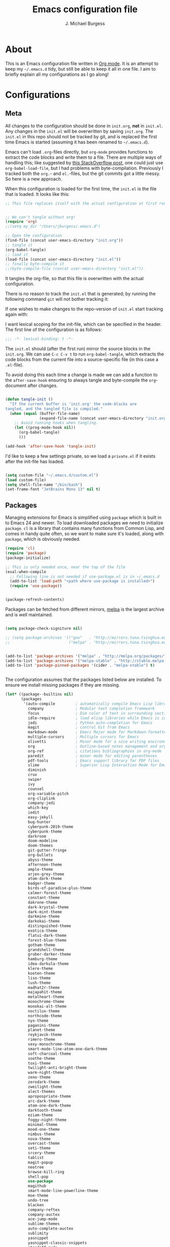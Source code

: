 #+TITLE: Emacs configuration file
#+AUTHOR: J. Michael Burgess
#+BABEL: :cache yes
#+LATEX_HEADER: \usepackage{parskip}
#+LATEX_HEADER: \usepackage{inconsolata}
#+LATEX_HEADER: \usepackage[utf8]{inputenc}
#+PROPERTY: header-args :tangle yes


* About

  This is an Emacs configuration file written in [[http://orgmode.org][Org mode]]. It is an attempt
  to keep my =~/.emacs.d= tidy, but still be able to keep it all in one
  file. I aim to briefly explain all my configurations as I go along!

* Configurations
** Meta

   All changes to the configuration should be done in =init.org=, *not* in
   =init.el=. Any changes in the =init.el= will be overwritten by saving
   =init.org=. The =init.el= in this repo should not be tracked by git, and
   is replaced the first time Emacs is started (assuming it has been renamed
   to =~/.emacs.d=).

   Emacs can't load =.org=-files directly, but =org-mode= provides functions
   to extract the code blocks and write them to a file. There are multiple
   ways of handling this; like suggested by [[http://emacs.stackexchange.com/questions/3143/can-i-use-org-mode-to-structure-my-emacs-or-other-el-configuration-file][this StackOverflow post]], one
   could just use =org-babel-load-file=, but I had problems with
   byte-compilation. Previously I tracked both the =org.=- and =el.=-files,
   but the git commits got a little messy. So here is a new approach.

   When this configuration is loaded for the first time, the ~init.el~ is
   the file that is loaded. It looks like this:

   #+BEGIN_SRC emacs-lisp :tangle no
   ;; This file replaces itself with the actual configuration at first run.


   ;; We can't tangle without org!
   (require 'org)
   ;;(setq my_dir "/Users/jburgess/.emacs.d")

   ;; Open the configuration
   (find-file (concat user-emacs-directory "init.org"))
   ;; tangle it
   (org-babel-tangle)
   ;; load it
   (load-file (concat user-emacs-directory "init.el"))
   ;; finally byte-compile it
   ;;(byte-compile-file (concat user-emacs-directory "init.el"))
   #+END_SRC

   It tangles the org-file, so that this file is overwritten with the actual
   configuration.

   There is no reason to track the =init.el= that is generated; by running
   the following command =git= will not bother tracking it:


   If one wishes to make changes to the repo-version of =init.el= start
   tracking again with:


   I want lexical scoping for the init-file, which can be specified in the
   header. The first line of the configuration is as follows:

   #+BEGIN_SRC emacs-lisp
   ;;; -*- lexical-binding: t -*-
   #+END_SRC

   The =init.el= should (after the first run) mirror the source blocks in
   the =init.org=. We can use =C-c C-v t= to run =org-babel-tangle=, which
   extracts the code blocks from the current file into a source-specific
   file (in this case a =.el=-file).

   To avoid doing this each time a change is made we can add a function to
   the =after-save-hook= ensuring to always tangle and byte-compile the
   =org=-document after changes.

   #+BEGIN_SRC emacs-lisp

   (defun tangle-init ()
     "If the current buffer is 'init.org' the code-blocks are
   tangled, and the tangled file is compiled."
     (when (equal (buffer-file-name)
                  (expand-file-name (concat user-emacs-directory "init.org")))
       ;; Avoid running hooks when tangling.
       (let ((prog-mode-hook nil))
         (org-babel-tangle)
         )))

   (add-hook 'after-save-hook 'tangle-init)
   #+END_SRC

   I'd like to keep a few settings private, so we load a =private.el= if it
   exists after the init-file has loaded.

   #+BEGIN_SRC emacs-lisp

   (setq custom-file "~/.emacs.d/custom.el")
   (load custom-file)
   (setq shell-file-name "/bin/bash")
   (set-frame-font "JetBrains Mono 13" nil t)

   #+END_SRC



** Packages

   Managing extensions for Emacs is simplified using =package= which is
   built in to Emacs 24 and newer. To load downloaded packages we need to
   initialize =package=. =cl= is a library that contains many functions from
   Common Lisp, and comes in handy quite often, so we want to make sure it's
   loaded, along with =package=, which is obviously needed.

   #+BEGIN_SRC emacs-lisp
   (require 'cl)
   (require 'package)
   (package-initialize)

   ;; This is only needed once, near the top of the file
   (eval-when-compile
     ;; Following line is not needed if use-package.el is in ~/.emacs.d
     (add-to-list 'load-path "<path where use-package is installed>")
     (require 'use-package))


   (package-refresh-contents)
   #+END_SRC

   Packages can be fetched from different mirrors, [[http://melpa.milkbox.net/#/][melpa]] is the largest
   archive and is well maintained.

   #+BEGIN_SRC emacs-lisp

   (setq package-check-signiture nil)

   ;; (setq package-archives '(("gnu"   . "http://mirrors.tuna.tsinghua.edu.cn/elpa/gnu/")
   ;;                          ("melpa" . "http://mirrors.tuna.tsinghua.edu.cn/elpa/melpa/")))


   (add-to-list 'package-archives '("melpa" . "http://melpa.org/packages/"))
   (add-to-list 'package-archives '("melpa-stable" . "http://stable.melpa.org/packages/"))
   (add-to-list 'package-pinned-packages '(cider . "melpa-stable") t)


   #+END_SRC

   The configuration assumes that the packages listed below are
   installed. To ensure we install missing packages if they are missing.

   #+BEGIN_SRC emacs-lisp
   (let* ((package--builtins nil)
          (packages
           '(auto-compile         ; automatically compile Emacs Lisp libraries
             company              ; Modular text completion framework
             focus                ; Dim color of text in surrounding sections
             idle-require         ; load elisp libraries while Emacs is idle
             jedi                 ; Python auto-completion for Emacs
             magit                ; control Git from Emacs
             markdown-mode        ; Emacs Major mode for Markdown-formatted files
             multiple-cursors     ; Multiple cursors for Emacs
             olivetti             ; Minor mode for a nice writing environment
             org                  ; Outline-based notes management and organizer
             org-ref              ; citations bibliographies in org-mode
             paredit              ; minor mode for editing parentheses
             pdf-tools            ; Emacs support library for PDF files
             slime                ; Superior Lisp Interaction Mode for Emacs
             diminish
             crux
             swiper
             ivy
             counsel
             org-variable-pitch
             org-cliplink
             company-jedi
             which-key
             iedit
             easy-jekyll
             bug-hunter
             cyberpunk-2019-theme
             cyberpunk-theme
             darkroom
             doom-modeline
             doom-themes
             git-gutter-fringe
             org-bullets
             abyss-theme
             afternoon-theme
             ample-theme
             arjen-grey-theme
             atom-dark-theme
             badger-theme
             birds-of-paradise-plus-theme
             calmer-forest-theme
             constant-theme
             dakrone-theme
             dark-krystal-theme
             dark-mint-theme
             darkmine-theme
             darkokai-theme
             distinguished-theme
             exotica-theme
             flatui-dark-theme
             forest-blue-theme
             gotham-theme
             grandshell-theme
             gruber-darker-theme
             hamburg-theme
             idea-darkula-theme
             klere-theme
             kooten-theme
             liso-theme
             lush-theme
             madhat2r-theme
             majapahit-theme
             metalheart-theme
             monochrome-theme
             monokai-alt-theme
             noctilux-theme
             northcode-theme
             nyx-theme
             paganini-theme
             planet-theme
             reykjavik-theme
             rimero-theme
             sexy-monochrome-theme
             smart-mode-line-atom-one-dark-theme
             soft-charcoal-theme
             soothe-theme
             toxi-theme
             twilight-anti-bright-theme
             warm-night-theme
             zeno-theme
             zerodark-theme
             zweilight-theme
             alect-themes
             apropospriate-theme
             arc-dark-theme
             atom-one-dark-theme
             darktooth-theme
             eziam-theme
             foggy-night-theme
             minimal-theme
             mood-one-theme
             nimbus-theme
             nova-theme
             overcast-theme
             seti-theme
             srcery-theme
             tablist
             magit-popup
             neotree
             browse-kill-ring
             shell-pop
             use-package
             magithub
             smart-mode-line-powerline-theme
             moe-theme
             undo-tree
             blacken
             company-reftex
             company-auctex
             ace-jump-mode
             sublime-themes
             auto-complete-auctex
             sublimity
             yasnippet
             yasnippet-classic-snippets
             standoff-mode
             elpygen
             projectile
             auto-complete
             smex
             yasnippet-snippets
             yaml-mode
             stan-snippets
             ssh
             sphinx-doc
             spacemacs-theme
             rope-read-mode
             rainbow-identifiers
             rainbow-delimiters
             python-docstring
             origami
             omtose-phellack-theme
             markdown-mode
             magit
             kaolin-themes
             js2-mode
             highlight-numbers
             highlight-indent-guides
             gist
             flymake-python-pyflakes
             flycheck
             ess
             elpy
             dockerfile-mode
             cython-mode
             context-coloring
             beacon
             fancy-battery
             company-irony-c-headers
             color-identifiers-mode
             auctex
             counsel-spotify
             green-screen
             challenger-deep
             green-phosphor
             )))
                                           ; Display available keybindings in popup
     (ignore-errors ;; This package is only relevant for Mac OS X.

       (let ((packages (remove-if 'package-installed-p packages)))
         (when packages
           ;; Install uninstalled packages
           (package-refresh-contents)
           (mapc 'package-install packages)))))
   #+END_SRC

** Mac OS X

   I run this configuration mostly on Mac OS X, so we need a couple of
   settings to make things work smoothly. In the package section
   =exec-path-from-shell= is included (only if you're running OS X), this is
   to include environment-variables from the shell. It makes using Emacs
   along with external processes a lot simpler. I also prefer using the
   =Command=-key as the =Meta=-key.

   #+BEGIN_SRC emacs-lisp

   (if (eq system-type 'darwin)
       (defun copy-from-osx ()
         (shell-command-to-string "pbpaste"))

     (defun paste-to-osx (text &optional push)
       (let ((process-connection-type nil))
         (let ((proc (start-process "pbcopy" "*Messages*" "pbcopy")))
           (process-send-string proc text)
           (process-send-eof proc))))

     (setq interprogram-cut-function 'paste-to-osx)
     (setq interprogram-paste-function 'copy-from-osx)
     )
   #+END_SRC

** Sane defaults

   These are what /I/ consider to be saner defaults.

   We can set variables to whatever value we'd like using =setq=.



   Answering /yes/ and /no/ to each question from Emacs can be tedious, a
   single /y/ or /n/ will suffice.

   #+BEGIN_SRC emacs-lisp

   (setq debug-on-error t)

   (menu-bar-mode 0)

   (fset 'yes-or-no-p 'y-or-n-p)
   #+END_SRC

   To avoid file system clutter we put all auto saved files in a single
   directory.

   #+BEGIN_SRC emacs-lisp
   (defvar user-temporary-file-directory
     "~/.emacs-autosaves/")

   (make-directory user-temporary-file-directory t)
   (setq backup-by-copying t)
   (setq backup-directory-alist
         `(("." . ,user-temporary-file-directory)
           (tramp-file-name-regexp nil)))
   (setq auto-save-list-file-prefix
         (concat user-temporary-file-directory ".auto-saves-"))
   (setq auto-save-file-name-transforms
         `((".*" ,user-temporary-file-directory t)))



   #+END_SRC

   Set =utf-8= as preferred coding system.

   #+BEGIN_SRC emacs-lisp
   (set-language-environment "UTF-8")
   #+END_SRC

   By default the =narrow-to-region= command is disabled and issues a
   warning, because it might confuse new users. I find it useful sometimes,
   and don't want to be warned.

   #+BEGIN_SRC emacs-lisp
   (put 'narrow-to-region 'disabled nil)
   #+END_SRC

   Automaticly revert =doc-view=-buffers when the file changes on disk.

   #+BEGIN_SRC emacs-lisp
                                           ;  (add-hook 'doc-view-mode-hook 'auto-revert-mode)
   #+END_SRC

** Modes

   There are some modes that are enabled by default that I don't find
   particularly useful. We create a list of these modes, and disable all of
   these.

   #+BEGIN_SRC emacs-lisp


   (setq inhibit-splash-screen t)
   ;;(add-hook 'after-init-hook 'global-color-identifiers-mode)
   (add-hook 'prog-mode-hook 'rainbow-delimiters-mode)


   (use-package highlight-indent-guides
     :ensure t
     :init
     (setq highlight-indent-guides-auto-enabled nil)
     (setq highlight-indent-guides-method 'character)

     (setq highlight-indent-guides-auto-enabled nil)
     :config

     (set-face-background 'highlight-indent-guides-odd-face "seagreen")
     (set-face-background 'highlight-indent-guides-even-face "seagreen")
     (set-face-foreground 'highlight-indent-guides-character-face "seagreen")
     :hook (prog-mode . highlight-indent-guides-mode)

     )


   (dolist (mode
            '(tool-bar-mode                ; No toolbars, more room for text
              scroll-bar-mode              ; No scroll bars either
              ))
     (funcall mode 0))
   #+END_SRC

   Let's apply the same technique for enabling modes that are disabled by
   default.

   #+BEGIN_SRC emacs-lisp
   (dolist (mode
            '(abbrev-mode                  ; E.g. sopl -> System.out.println
              dirtrack-mode                ; directory tracking in *shell*
              global-company-mode          ; Auto-completion everywhere
              global-prettify-symbols-mode ; Greek letters should look gree
              show-paren-mode              ; Highlight matching parentheses
              which-key-mode))             ; Available keybindings in popup
     (funcall mode 1))

   (when (version< emacs-version "24.4")
     (eval-after-load 'auto-compile
       '((auto-compile-on-save-mode 1))))  ; compile .el files on save
   #+END_SRC

** Visual



   #+BEGIN_SRC emacs-lisp
   (load-theme 'atom-one-dark t)
   #+END_SRC

   #+BEGIN_SRC emacs-lisp

   (defun cycle-themes ()
     "Returns a function that lets you cycle your themes."
     (lexical-let ((themes '#1=( challenger-deep granger atom-one-dark  sexy-monochrome
                                                 green-phosphor   . #1#)))
       (lambda ()
         (interactive)
         ;; Rotates the thme cycle and changes the current theme.
         (load-theme (car (setq themes (cdr themes))) t) )))
   #+END_SRC

   Some nice visual modes
   #+BEGIN_SRC emacs-lisp

   (use-package beacon
     :config
     (progn

       (setq beacon-color "#1BFFA5")
       (setq beacon-push-mark 60)

       (setq beacon-blink-when-point-moves-vertically nil) ; default nil
       (setq beacon-blink-when-point-moves-horizontally nil) ; default nil
       (setq beacon-blink-when-buffer-changes t) ; default t
       (setq beacon-blink-when-window-scrolls t) ; default t
       (setq beacon-blink-when-window-changes t) ; default t
       (setq beacon-blink-when-focused nil) ; default nil

       (setq beacon-blink-duration 0.3) ; default 0.3
       (setq beacon-blink-delay 0.3) ; default 0.3
       (setq beacon-size 20) ; default 40
       ;; (setq beacon-color "yellow") ; default 0.5


       (add-to-list 'beacon-dont-blink-major-modes 'term-mode)

       (beacon-mode 1)))

   (use-package all-the-icons-ivy
     :init (add-hook 'after-init-hook 'all-the-icons-ivy-setup))


   (use-package doom-themes
     :init

     ;; (require 'sublimity)
     ;; (require 'sublimity-attractive)
     ;; (sublimity-mode 1)

     ;; (setq sublimity-attractive-centering-width 130)

     ;; Enable flashing mode-line on errors
     (doom-themes-visual-bell-config)

     ;; Corrects (and improves) org-mode's native fontification.
     (doom-themes-org-config)

     ;; (require 'sublimity-scroll)

     ;; (setq sublimity-scroll-weight 10
     ;;       sublimity-scroll-drift-length 10)


     )

   #+END_SRC



   #+BEGIN_SRC emacs-lisp
   (use-package all-the-icons
     :if window-system
     :ensure t
     :config
     (when (not (member "all-the-icons" (font-family-list)))
       (all-the-icons-install-fonts t)))

   (use-package doom-modeline
     :init
     (doom-modeline-mode 1)

     ;; Whether display icons in mode-line or not.
     (setq doom-modeline-icon t)

     ;; Whether display the icon for major mode. It respects `doom-modeline-icon'.
     (setq doom-modeline-major-mode-icon t)


     ;; Whether display color icons for `major-mode'. It respects
     ;; `doom-modeline-icon' and `all-the-icons-color-icons'.
     (setq doom-modeline-major-mode-color-icon t)

     ;; Whether display icons for buffer states. It respects `doom-modeline-icon'.
     (setq doom-modeline-buffer-state-icon t)

     ;; Whether display buffer modification icon. It respects `doom-modeline-icon'
     ;; and `doom-modeline-buffer-state-icon'.
     (setq doom-modeline-buffer-modification-icon t)

     ;; Whether display minor modes in mode-line or not.
     (setq doom-modeline-minor-modes t)

     ;; If non-nil, a word count will be added to the selection-info modeline segment.
     (setq doom-modeline-enable-word-count t)

     ;; If non-nil, only display one number for checker information if applicable.
     (setq doom-modeline-checker-simple-format t)

     ;; The maximum displayed length of the branch name of version control.
     (setq doom-modeline-vcs-max-length 12)


     ;; Whether display perspective name or not. Non-nil to display in mode-line.
     (setq doom-modeline-persp-name t)

     ;; Whether display `lsp' state or not. Non-nil to display in mode-line.
     (setq doom-modeline-lsp t)

     ;; Whether display github notifications or not. Requires `ghub` package.
     (setq doom-modeline-github t)

     ;; The interval of checking github.
     (setq doom-modeline-github-interval (* 30 60))

     ;; Whether display environment version or not
     (setq doom-modeline-env-version t)
     ;; Or for individual languages
     (setq doom-modeline-env-enable-python t)
     (setq doom-modeline-env-enable-ruby nil)






     ;; Change the executables to use for the language version string
     (setq doom-modeline-env-python-executable "python")
     (setq doom-modeline-env-ruby-executable "ruby")

     ;; Whether display mu4e notifications or not. Requires `mu4e-alert' package.
     (setq doom-modeline-mu4e nil)

     ;; Whether display irc notifications or not. Requires `circe' package.
     (setq doom-modeline-irc nil)

     ;; Function to stylize the irc buffer names.
     (setq doom-modeline-irc-stylize 'identity)


     )




   #+END_SRC

   #+BEGIN_SRC emacs-lisp
   (setq ibuffer-saved-filter-groups
         '(("home"
            ("emacs-config" (or (filename . ".emacs.d")
                                (filename . ".init.org")))
            ("Org" (or (mode . org-mode)
                       (filename . "OrgMode")))
            ("latex" (or (mode . tex-mode)
                         (mode . auctex-mode)
                         (mode . latex-mode))
             )
            ("stan" (mode . stan-mode) )

            ("python" (mode . python-mode))
            ("Magit" (name . "\*magit"))
            ("Help" (or (name . "\*Help\*")
                        (name . "\*Apropos\*")
                        (name . "\*info\*"))))))

   (add-hook 'ibuffer-mode-hook
             '(lambda ()
                (ibuffer-switch-to-saved-filter-groups "home")))



   #+END_SRC



   New in Emacs 24.4 is the =prettify-symbols-mode=! It's neat.

   #+BEGIN_SRC emacs-lisp
   (setq-default prettify-symbols-alist '(("lambda" . ?λ)
                                          ("delta" . ?Δ)
                                          ("gamma" . ?Γ)
                                          ("phi" . ?φ)
                                          ("psi" . ?ψ)))
   #+END_SRC

** Completion

   I am using company for completion

   #+BEGIN_SRC emacs-lisp


   (setq completion-ignored-extensions
         '(".o" ".elc" "~" ".bin" ".class" ".exe" ".ps" ".abs" ".mx"
           ".~jv" ".rbc" ".pyc" ".beam" ".aux" ".out" ".pdf" ".hbc"))


   (use-package company
     :ensure t
     :diminish ""
     :init
     ;; (add-hook 'prog-mode-hook 'company-mode)
     ;; (add-hook 'comint-mode-hook 'company-mode)
     :config
     (global-company-mode)
     (setq company-tooltip-limit 10)
     (setq company-dabbrev-downcase 0)
     (setq company-idle-delay 0)
     (setq company-echo-delay 0)
     (setq company-minimum-prefix-length 2)
     (setq company-require-match nil)
     (setq company-selection-wrap-around t)
     (setq company-tooltip-align-annotations t)
     ;; (setq company-tooltip-flip-when-above t)
     (setq company-transformers '(company-sort-by-occurrence)) ; weight by frequency
     (define-key company-active-map (kbd "M-n") nil)
     (define-key company-active-map (kbd "M-p") nil)
     (define-key company-active-map (kbd "TAB") 'company-complete-common-or-cycle)
     (define-key company-active-map (kbd "<tab>") 'company-complete-common-or-cycle)
     (define-key company-active-map (kbd "S-TAB") 'company-select-previous)
     (define-key company-active-map (kbd "<backtab>") 'company-select-previous)
     (define-key company-active-map (kbd "C-d") 'company-show-doc-buffer)
     (define-key company-active-map (kbd "C-n") 'company-select-next)
     (define-key company-active-map (kbd "C-p") 'company-select-previous)

     (add-hook 'after-init-hook 'global-company-mode))
                                           ;   (add-to-list 'load-path "path/to/company-auctex.el")


   (use-package company-auctex
     :ensure t
     :defer t
     :hook ((LaTeX-mode . company-auctex-init)))


   ;; (setq company-idle-delay 0
   ;;   company-echo-delay 0
   ;;   company-dabbrev-downcase nil
   ;;   company-minimum-prefix-length 2
   ;;   company-selection-wrap-around t
   ;;   company-transformers '(company-sort-by-occurrence
   ;;                          company-sort-by-backend-importance))


   (use-package company-jedi
     :ensure t)
   #+END_SRC



   #+BEGIN_SRC emacs-lisp
   (defun org-keyword-backend (command &optional arg &rest ignored)
     (interactive (list 'interactive))
     (cl-case command
       (interactive (company-begin-backend 'org-keyword-backend))
       (prefix (and (eq major-mode 'org-mode)
                    (cons (company-grab-line "^#\\+\\(\\w*\\)" 1)
                          t)))
       (candidates (mapcar #'upcase
                           (cl-remove-if-not
                            (lambda (c) (string-prefix-p arg c))
                            (pcomplete-completions))))
       (ignore-case t)
       (duplicates t)))

   (add-to-list 'company-backends 'org-keyword-backend)

   #+END_SRC

** snippets
   #+BEGIN_SRC emacs-lisp

   (use-package yasnippet                  ; Snippets
     :ensure t
     :config

     ;;       (yas-reload-all)
     (yas-global-mode)


     ;; (defun check-expansion ()
     ;;   (save-excursion
     ;;         (if (looking-at "\\_>") t
     ;;           (backward-char 1)
     ;;           (if (looking-at "\\.") t
     ;;             (backward-char 1)
     ;;             (if (looking-at "->") t nil)))))


     ;; (defun do-yas-expand ()
     ;;   (let ((yas/fallback-behavior 'return-nil))
     ;;         (yas/expand)))

     (defun tab-indent-or-complete ()
       (interactive)
       (if (minibufferp)
           (minibuffer-complete)
         (if (or (not yas/minor-mode)
                 (null (do-yas-expand)))
             (if (check-expansion)
                 (company-complete-common)
               (indent-for-tab-command)))))


     )

   (use-package yasnippet-snippets         ; Collection of snippets
     :ensure t)

   #+END_SRC






** MAGIT
   #+BEGIN_SRC emacs-lisp
   (use-package magit
     :ensure t
     :bind (("C-c m" . magit-status)
            ("s-g" . magit-status)))

   (use-package git-commit
     :after magit
     :config
     (setq git-commit-summary-max-length 50)
     (setq git-commit-known-pseudo-headers
           '("Signed-off-by"
             "Acked-by"
             "Modified-by"
             "Cc"
             "Suggested-by"
             "Reported-by"
             "Tested-by"
             "Reviewed-by"))
     (setq git-commit-style-convention-checks
           '(non-empty-second-line
             overlong-summary-line)))

   (use-package magit-diff
     :after magit
     :config
     (setq magit-diff-refine-hunk t))

   (use-package magit-repos
     :after magit
     :commands magit-list-repositories
     :config
     (setq magit-repository-directories
           '(("~/coding/projects" . 1))))

   (use-package git-timemachine
     :ensure t
     :commands git-timemachine)


   #+END_SRC

** ACE/IVY

   Just some jumping around and easy menus


*** ace
    #+BEGIN_SRC emacs-lisp

    (use-package ace-jump-mode
      :bind ("C-x a" . ace-jump-mode))

    #+END_SRC
*** IVY

    #+BEGIN_SRC emacs-lisp

    (use-package ivy
      :ensure t
      :delight
      :config
      (setq ivy-count-format "(%d/%d) ")
      (setq ivy-height-alist '((t lambda (_caller) (/ (window-height) 4))))
      (setq ivy-use-virtual-buffers t)
      (setq enable-recursive-minibuffers t)
      (setq ivy-wrap nil)
      (setq ivy-re-builders-alist
            '((counsel-M-x . ivy--regex-fuzzy)
              (ivy-switch-buffer . ivy--regex-fuzzy)
              (ivy-switch-buffer-other-window . ivy--regex-fuzzy)
              (counsel-rg . ivy--regex-or-literal)
              (t . ivy--regex-plus)))
      (setq ivy-display-style 'fancy)
      (setq ivy-use-selectable-prompt t)
      (setq ivy-fixed-height-minibuffer nil)
      (setq ivy-initial-inputs-alist
            '((counsel-M-x . "^")
              (ivy-switch-buffer . "^")
              (ivy-switch-buffer-other-window . "^")
              (counsel-describe-function . "^")
              (counsel-describe-variable . "^")
              (t . "")))

      (ivy-set-occur 'counsel-rg 'counsel-ag-occur)
      (ivy-set-occur 'ivy-switch-buffer 'ivy-switch-buffer-occur)
      (ivy-set-occur 'swiper 'swiper-occur)
      (ivy-set-occur 'swiper-isearch 'swiper-occur)
      (ivy-set-occur 'swiper-multi 'counsel-ag-occur)
      :hook ((after-init . ivy-mode)
             (ivy-occur-mode . hl-line-mode))
      :bind (("<s-up>" . ivy-push-view)
             ("<s-down>" . ivy-switch-view)
             ("C-S-r" . ivy-resume)
             :map ivy-occur-mode-map
             ("f" . forward-char)
             ("b" . backward-char)
             ("n" . ivy-occur-next-line)
             ("p" . ivy-occur-previous-line)
             ("<C-return>" . ivy-occur-press)))


    (use-package swiper

      :ensure t
      :after ivy
      :config
      (setq swiper-action-recenter t)
      (setq swiper-goto-start-of-match t)
      (setq swiper-include-line-number-in-search t)
      :bind (("M-s" . swiper)
             ;;("M-s s" . swiper-multi)
             ;;          ("M-s w" . swiper-thing-at-point)
             :map swiper-map
             ("M-%" . swiper-query-replace)
             ))


    (use-package ivy-posframe
      :ensure t
      :after ivy
      :delight
      :config
      (setq ivy-posframe-parameters
            '((left-fringe . 2)
              (right-fringe . 2)
              (internal-border-width . 2)
              ;; (font . "DejaVu Sans Mono-10.75:hintstyle=hintfull")
              ))
      (setq ivy-posframe-height-alist
            '((swiper . 15)
              (swiper-isearch . 15)
              (t . 10)))
      (setq ivy-posframe-display-functions-alist
            '((complete-symbol . ivy-posframe-display-at-point)
              (swiper . nil)
              (swiper-isearch . nil)
              (t . ivy-posframe-display-at-point)))
      (ivy-posframe-mode 1))

    (use-package prescient
      :ensure t
      :config
      (setq prescient-history-length 200)
      (setq prescient-save-file "~/.emacs.d/prescient-items")
      (setq prescient-filter-method '(literal regexp))
      (prescient-persist-mode 1))

    (use-package ivy-prescient

      :ensure t
      :after (prescient ivy)
      :config
      (setq ivy-prescient-sort-commands
            '(:not counsel-grep
                   counsel-rg
                   counsel-switch-buffer
                   ivy-switch-buffer
                   swiper
                   swiper-multi))
      (setq ivy-prescient-retain-classic-highlighting t)
      (setq ivy-prescient-enable-filtering nil)
      (setq ivy-prescient-enable-sorting t)
      (ivy-prescient-mode 1))

    #+END_SRC

** Flyspell

   Flyspell offers on-the-fly spell checking. We can enable flyspell for all
   text-modes with this snippet.

   #+BEGIN_SRC emacs-lisp



   (use-package flyspell
     :commands (ispell-change-dictionary
                ispell-word
                flyspell-buffer
                flyspell-mode
                flyspell-region)
     :config
     (setq flyspell-issue-message-flag nil)
     (setq flyspell-issue-welcome-flag nil)
                                           ;     (setq ispell-program-name "aspell")
     (setq ispell-dictionary "american")
     (add-hook 'text-mode-hook 'flyspell-mode)
     )
   #+END_SRC

** Jekyll
   Setup for easy blogging

   #+BEGIN_SRC emacs-lisp

   (setq easy-jekyll-basedir "~/coding/grburgess.github.io/")
   (setq easy-jekyll-url "https://grburgess.github.io")
   ;; (setq easy-jekyll-sshdomain "blogdomain")
   ;; (setq easy-jekyll-root "/home/blog/")
   ;; (setq easy-jekyll-previewtime "300")



   #+END_SRC

** Interactive functions
   <<sec:defuns>>

   =just-one-space= removes all whitespace around a point - giving it a
   negative argument it removes newlines as well. We wrap a interactive
   function around it to be able to bind it to a key. In Emacs 24.4
   =cycle-spacing= was introduced, and it works like =just-one-space=, but
   when run in succession it cycles between one, zero and the original
   number of spaces.

   #+BEGIN_SRC emacs-lisp
   (defun cycle-spacing-delete-newlines ()
     "Removes whitespace before and after the point."
     (interactive)
     (if (version< emacs-version "24.4")
         (just-one-space -1)
       (cycle-spacing -1)))
   #+END_SRC

   Often I want to find other occurrences of a word I'm at, or more
   specifically the symbol (or tag) I'm at. The
   =isearch-forward-symbol-at-point= in Emacs 24.4 works well for this, but
   I don't want to be bothered with the =isearch= interface. Rather jump
   quickly between occurrences of a symbol, or if non is found, don't do
   anything.

   #+BEGIN_SRC emacs-lisp
   (defun jump-to-symbol-internal (&optional backwardp)
     "Jumps to the next symbol near the point if such a symbol
   exists. If BACKWARDP is non-nil it jumps backward."
     (let* ((point (point))
            (bounds (find-tag-default-bounds))
            (beg (car bounds)) (end (cdr bounds))
            (str (isearch-symbol-regexp (find-tag-default)))
            (search (if backwardp 'search-backward-regexp
                      'search-forward-regexp)))
       (goto-char (if backwardp beg end))
       (funcall search str nil t)
       (cond ((<= beg (point) end) (goto-char point))
             (backwardp (forward-char (- point beg)))
             (t  (backward-char (- end point))))))

   (defun jump-to-previous-like-this ()
     "Jumps to the previous occurrence of the symbol at point."
     (interactive)
     (jump-to-symbol-internal t))

   (defun jump-to-next-like-this ()
     "Jumps to the next occurrence of the symbol at point."
     (interactive)
     (jump-to-symbol-internal))
   #+END_SRC

   I sometimes regret killing the =*scratch*=-buffer, and have realized I
   never want to actually kill it. I just want to get it out of the way, and
   clean it up. The function below does just this for the
   =*scratch*=-buffer, and works like =kill-this-buffer= for any other
   buffer. It removes all buffer content and buries the buffer (this means
   making it the least likely candidate for =other-buffer=).

   #+BEGIN_SRC emacs-lisp
   (defun kill-this-buffer-unless-scratch ()
     "Works like `kill-this-buffer' unless the current buffer is the
   ,*scratch* buffer. In witch case the buffer content is deleted and
   the buffer is buried."
     (interactive)
     (if (not (string= (buffer-name) "*scratch*"))
         (kill-this-buffer)
       (delete-region (point-min) (point-max))
       (switch-to-buffer (other-buffer))
       (bury-buffer "*scratch*")))
   #+END_SRC

   To duplicate either selected text or a line we define this interactive
   function.

   #+BEGIN_SRC emacs-lisp
   (defun duplicate-thing (comment)
     "Duplicates the current line, or the region if active. If an argument is
   given, the duplicated region will be commented out."
     (interactive "P")
     (save-excursion
       (let ((start (if (region-active-p) (region-beginning) (point-at-bol)))
             (end   (if (region-active-p) (region-end) (point-at-eol))))
         (goto-char end)
         (unless (region-active-p)
           (newline))
         (insert (buffer-substring start end))
         (when comment (comment-region start end)))))
   #+END_SRC

   To tidy up a buffer we define this function borrowed from [[https://github.com/simenheg][simenheg]].

   #+BEGIN_SRC emacs-lisp
   (defun tidy ()
     "Ident, untabify and unwhitespacify current buffer, or region if active."
     (interactive)
     (let ((beg (if (region-active-p) (region-beginning) (point-min)))
           (end (if (region-active-p) (region-end) (point-max))))
       (indent-region beg end)
       (whitespace-cleanup)
       (untabify beg (if (< end (point-max)) end (point-max)))))
   #+END_SRC

   Org mode does currently not support synctex (which enables you to jump from
   a point in your TeX-file to the corresponding point in the pdf), and it
   [[http://comments.gmane.org/gmane.emacs.orgmode/69454][seems like a tricky problem]].

   Calling this function from an org-buffer jumps to the corresponding section
   in the exported pdf (given that the pdf-file exists), using pdf-tools.

   #+BEGIN_SRC emacs-lisp
   (defun org-sync-pdf ()
     (interactive)
     (let ((headline (nth 4 (org-heading-components)))
           (pdf (concat (file-name-base (buffer-name)) ".pdf")))
       (when (file-exists-p pdf)
         (find-file-other-window pdf)
         (pdf-links-action-perform
          (cl-find headline (pdf-info-outline pdf)
                   :key (lambda (alist) (cdr (assoc 'title alist)))
                   :test 'string-equal)))))
   #+END_SRC


   #+BEGIN_SRC emacs-lisp

   (defun xah-space-to-newline ()
     "Replace space sequence to a newline char.
   Works on current block or selection.

   URL `http://ergoemacs.org/emacs/emacs_space_to_newline.html'
   Version 2017-08-19"
     (interactive)
     (let* ( $p1 $p2 )
       (if (use-region-p)
           (progn
             (setq $p1 (region-beginning))
             (setq $p2 (region-end)))
         (save-excursion
           (if (re-search-backward "\n[ \t]*\n" nil "move")
               (progn (re-search-forward "\n[ \t]*\n")
                      (setq $p1 (point)))
             (setq $p1 (point)))
           (re-search-forward "\n[ \t]*\n" nil "move")
           (skip-chars-backward " \t\n" )
           (setq $p2 (point))))
       (save-excursion
         (save-restriction
           (narrow-to-region $p1 $p2)
           (goto-char (point-min))
           (while (re-search-forward " +" nil t)
             (replace-match "\n" ))))))
   #+END_SRC

** spotify

   setup for counsel spoify

   #+BEGIN_SRC emacs-lisp

   (setq counsel-spotify-client-id "ba657d98161647cdad46b0929b9fef75")
   (setq counsel-spotify-client-secret "ef6f60659af9411c9fb42135a9ab63e8")



   #+END_SRC

** multiple cursors

   adding in [[https://github.com/magnars/multiple-cursors.el][multiple cursors]]

   #+BEGIN_SRC emacs-lisp

   (use-package multiple-cursors
     :bind (

            ("C->" . mc/mark-next-like-this)
            ("C-<" . mc/mark-previous-like-this)
            ("C-c C-<" . mc/mark-all-like-this)
            ("C-S-<mouse-1>" . mc/add-cursor-on-click))
     :bind (:map region-bindings-mode-map
                 ("a" . mc/mark-all-like-this)
                 ("p" . mc/mark-previous-like-this)
                 ("n" . mc/mark-next-like-this)
                 ("P" . mc/unmark-previous-like-this)
                 ("N" . mc/unmark-next-like-this)
                 ("[" . mc/cycle-backward)
                 ("]" . mc/cycle-forward)
                 ("m" . mc/mark-more-like-this-extended)
                 ("h" . mc-hide-unmatched-lines-mode)
                 ("\\" . mc/vertical-align-with-space)
                 ("#" . mc/insert-numbers) ; use num prefix to set the starting number
                 ("^" . mc/edit-beginnings-of-lines)
                 ("$" . mc/edit-ends-of-lines))
     :init
     (progn
       ;; Temporary hack to get around bug # 28524 in emacs 26+
       ;; https://debbugs.gnu.org/cgi/bugreport.cgi?bug=28524
       (setq mc/mode-line
             `(" mc:" (:eval (format ,(propertize "%-2d" 'face 'font-lock-warning-face)
                                     (mc/num-cursors)))))

       (setq mc/list-file (locate-user-emacs-file "mc-lists"))

       ;; Disable the annoying sluggish matching paren blinks for all cursors
       ;; when you happen to type a ")" or "}" at all cursor locations.
       (defvar modi/mc-blink-matching-paren--store nil
         "Internal variable used to restore the value of `blink-matching-paren'
   after `multiple-cursors-mode' is quit.")

       ;; The `multiple-cursors-mode-enabled-hook' and
       ;; `multiple-cursors-mode-disabled-hook' are run in the
       ;; `multiple-cursors-mode' minor mode definition, but they are not declared
       ;; (not `defvar'd). So do that first before using `add-hook'.
       (defvar multiple-cursors-mode-enabled-hook nil
         "Hook that is run after `multiple-cursors-mode' is enabled.")
       (defvar multiple-cursors-mode-disabled-hook nil
         "Hook that is run after `multiple-cursors-mode' is disabled.")

       (defun modi/mc-when-enabled ()
         "Function to be added to `multiple-cursors-mode-enabled-hook'."
         (setq modi/mc-blink-matching-paren--store blink-matching-paren)
         (setq blink-matching-paren nil))

       (defun modi/mc-when-disabled ()
         "Function to be added to `multiple-cursors-mode-disabled-hook'."
         (setq blink-matching-paren modi/mc-blink-matching-paren--store))

       (add-hook 'multiple-cursors-mode-enabled-hook #'modi/mc-when-enabled)
       (add-hook 'multiple-cursors-mode-disabled-hook #'modi/mc-when-disabled)))


   #+END_SRC

** Dired


   #+BEGIN_SRC emacs-lisp

   (use-package dired
     :config
     (setq dired-recursive-copies 'always)
     (setq dired-recursive-deletes 'always)
     (setq delete-by-moving-to-trash t)
                                           ;(setq dired-listing-switches "-AFhlv --group-directories-first")
     (setq dired-dwim-target t)
     :hook ((dired-mode . dired-hide-details-mode)
            (dired-mode . hl-line-mode)))

   (use-package dired-aux
     :config
     (setq dired-isearch-filenames 'dwim)
     ;; The following variables were introduced in Emacs 27.1
     (setq dired-create-destination-dirs 'ask)
     (setq dired-vc-rename-file t)
     :bind (:map dired-mode-map
                 ("C-c +" . dired-create-empty-file)
                 ("M-s f" . nil)))

   (use-package find-dired
     :after dired
     :config
     ;; (setq find-ls-option
     ;;       '("-ls" . "-AFhlv --group-directories-first"))
     (setq find-name-arg "-iname"))

   (use-package async
     :ensure t)

   (use-package dired-async
     :after (dired async)
     :hook (dired-mode . dired-async-mode))
   #+END_SRC


   This is the editable state of a dired buffer. You can access it with
   C-x C-q. Write changes to files or directories, as if it were a
   regular buffer, then confirm them with C-c C-c.

   While in writable state, allow the changing of permissions.  While
   renaming a file, any forward slash is treated like a directory and is
   created directly upon successful exit.

   #+BEGIN_SRC emacs-lisp
   (use-package wdired
     :after dired
     :commands wdired-change-to-wdired-mode
     :config
     (setq wdired-allow-to-change-permissions t)
     (setq wdired-create-parent-directories t))

   #+END_SRC


   #+BEGIN_SRC emacs-lisp
   (use-package peep-dired
     :ensure t
     :after dired
     :config
     (setq peep-dired-cleanup-on-disable t)
     (setq peep-dired-enable-on-directories nil)
     (setq peep-dired-ignored-extensions
           '("mkv" "webm" "mp4" "mp3" "ogg" "iso"))
     :bind (:map dired-mode-map
                 ("P" . peep-dired)))
   #+END_SRC

   #+BEGIN_SRC emacs-lisp
   (use-package dired-subtree
     :ensure t
     :after dired
     :config
     (setq dired-subtree-use-backgrounds nil)
     :bind (:map dired-mode-map
                 ("<tab>" . dired-subtree-toggle)
                 ("<C-tab>" . dired-subtree-cycle)
                 ("<S-iso-lefttab>" . dired-subtree-remove)))

   (use-package diredfl
     :ensure t
     :hook (dired-mode . diredfl-mode))


   (use-package wgrep
     :ensure t
     :config
     (setq wgrep-auto-save-buffer t)
     (setq wgrep-change-readonly-file t))


   #+END_SRC

** Advice

   An advice can be given to a function to make it behave differently. This
   advice makes =eval-last-sexp= (bound to =C-x C-e=) replace the sexp with
   the value.

   #+BEGIN_SRC emacs-lisp
   (defadvice eval-last-sexp (around replace-sexp (arg) activate)
     "Replace sexp when called with a prefix argument."
     (if arg
         (let ((pos (point)))
           ad-do-it
           (goto-char pos)
           (backward-kill-sexp)
           (forward-sexp))
       ad-do-it))
   #+END_SRC

   When interactively changing the theme (using =M-x load-theme=), the
   current custom theme is not disabled. This often gives weird-looking
   results; we can advice =load-theme= to always disable themes currently
   enabled themes.

   #+BEGIN_SRC emacs-lisp
   (defadvice load-theme
       (before disable-before-load (theme &optional no-confirm no-enable) activate)
     (mapc 'disable-theme custom-enabled-themes))
   #+END_SRC

* Mode specific

** Python


   I use elpy for python.

   #+BEGIN_SRC emacs-lisp

   (use-package elpy
     :ensure t
     :defer t
     :init
     (advice-add 'python-mode :before 'elpy-enable)


     :config


     (add-to-list 'company-backends 'company-jedi)
     (setq python-shell-interpreter "ipython"
           python-shell-interpreter-args "-i --simple-prompt")
     (add-to-list 'auto-mode-alist '("\\.pyx\\'" . cython-mode))
     (add-to-list 'auto-mode-alist '("\\.ppl\\'" . cython-mode))

     (setq elpy-rpc-python-command "python3")

     (defun my/python-mode-hook ()
       (set (make-local-variable 'company-backends) '(company-jedi)))
     (add-hook 'python-mode-hook 'my/python-mode-hook)

     (defun elpy-goto-definition-or-rgrep ()
       "Go to the definition of the symbol at point, if found. Otherwise, run `elpy-rgrep-symbol'."
       (interactive)
       (ring-insert find-tag-marker-ring (point-marker))
       (condition-case nil (elpy-goto-definition)
         (error (elpy-rgrep-symbol
                 ((concat ) "\\(def\\|class\\)\s" (thing-at-point 'symbol) "(")))))


     (define-key elpy-mode-map (kbd "M-.") 'elpy-goto-definition-or-rgrep)

     :hook ((python-mode . (lambda ()
                             (require 'sphinx-doc)
                             (sphinx-doc-mode t)))
            (python-mode . elpy-mode)
            ;;            (elpy-mode . flycheck-mode)
            (elpy-mode . (lambda () (highlight-indentation-mode -1)))
            )
     )




   ;; (elpy-enable)

   ;; (with-eval-after-load 'elpy

   ;;   (add-hook 'python-mode-hook (lambda ()
   ;;                                 (require 'sphinx-doc)
   ;;                                 (sphinx-doc-mode t)))

   ;;   (setq elpy-rpc-python-command "python3")
   ;;   ;; Activate python highlighting for PYX and PPL files
   ;;   (add-to-list 'auto-mode-alist '("\\.pyx\\'" . cython-mode))
   ;;   (add-to-list 'auto-mode-alist '("\\.ppl\\'" . cython-mode))

   ;;   (add-to-list 'company-backends 'company-jedi)

   ;;   (define-key yas-minor-mode-map (kbd "C-c k") 'yas-expand)
   ;;   (define-key global-map (kbd "C-c o") 'iedit-mode)


   ;;   (add-hook 'python-mode-hook 'elpy-mode)

   ;;   (remove-hook 'elpy-modules 'elpy-module-flymake)
   ;;   (add-hook 'elpy-mode-hook 'flycheck-mode)
   ;;   (add-hook 'elpy-mode-hook (lambda () (highlight-indentation-mode -1)))

   ;;   (defun elpy-goto-definition-or-rgrep ()
   ;;     "Go to the definition of the symbol at point, if found. Otherwise, run `elpy-rgrep-symbol'."
   ;;     (interactive)
   ;;     (ring-insert find-tag-marker-ring (point-marker))
   ;;     (condition-case nil (elpy-goto-definition)
   ;;       (error (elpy-rgrep-symbol
   ;;               ((concat ) "\\(def\\|class\\)\s" (thing-at-point 'symbol) "(")))))

   ;;   (define-key elpy-mode-map (kbd "M-.") 'elpy-goto-definition-or-rgrep)


   ;;   (setq python-shell-interpreter "ipython"
   ;;         python-shell-interpreter-args "-i --simple-prompt")



   ;;   )





   #+END_SRC

** LaTeX and org-mode LaTeX export
   #+BEGIN_SRC emacs-lisp
   (use-package latex
     :mode
     ("\\.tex\\'" . latex-mode)
     :bind
     (:map LaTeX-mode-map
           ("M-<delete>" . TeX-remove-macro)
           ("C-c C-r" . reftex-query-replace-document)
           ("C-c C-g" . reftex-grep-document))
     :init


     :config

     (setq-default TeX-master nil ; by each new fie AUCTEX will ask for a master fie.
                   TeX-PDF-mode t
                   TeX-engine 'xetex)     ; optional
     (auto-fill-mode 1)
     (setq TeX-auto-save t
           TeX-save-query nil       ; don't prompt for saving the .tex file
           TeX-parse-self t
           TeX-show-compilation nil         ; if `t`, automatically shows compilation log
           LaTeX-babel-hyphen nil ; Disable language-specific hyphen insertion.
           ;; `"` expands into csquotes macros (for this to work, babel pkg must be loaded after csquotes pkg).
           LaTeX-csquotes-close-quote "}"
           LaTeX-csquotes-open-quote "\\enquote{"
           TeX-file-extensions '("Rnw" "rnw" "Snw" "snw" "tex" "sty" "cls" "ltx" "texi" "texinfo" "dtx"))


     (setq reftex-plug-into-AUCTeX t)
     (setq reftex-default-bibliography '("/Users/jburgess/Documents/complete_bib.bib"))

     ;; Font-lock for AuCTeX
     ;; Note: '«' and '»' is by pressing 'C-x 8 <' and 'C-x 8 >', respectively
     (font-lock-add-keywords 'latex-mode (list (list "\\(«\\(.+?\\|\n\\)\\)\\(+?\\)\\(»\\)" '(1 'font-latex-string-face t) '(2 'font-latex-string-face t) '(3 'font-latex-string-face t))))
     ;; Add standard Sweave file extensions to the list of files recognized  by AuCTeX.
     (add-hook 'TeX-mode-hook (lambda () (reftex-isearch-minor-mode)))
     (add-hook 'LaTeX-mode-hook #'TeX-fold-mode) ;; Automatically activate TeX-fold-mode.
     (add-hook 'LaTeX-mode-hook 'TeX-fold-buffer t)

     :hook (

            (LaTeX-mode . reftex-mode)
            (LaTeX-mode . visual-line-mode)
            (LaTeX-mode . flyspell-mode)
            (LaTeX-mode . LaTeX-math-mode)
            (LaTeX-mode . turn-on-reftex)

            )
     )


   #+END_SRC


   LaTeX Setup
   #+BEGIN_SRC emacs-lisp
   ;; (load "auctex.el" nil t t)
   ;; (with-eval-after-load 'latex

   ;;   (auto-fill-mode 1)
   ;;   (require 'reftex)
   ;;   (setq-default TeX-engine 'xetex)
   ;;   (setq TeX-auto-save t)
   ;;   (setq TeX-parse-self t)
   ;;   (setq-default TeX-master nil)

   ;;   (add-hook 'LaTeX-mode-hook 'reftex-mode)
   ;;   (add-hook 'LaTeX-mode-hook 'visual-line-mode)
   ;;   (add-hook 'LaTeX-mode-hook #'TeX-fold-mode) ;; Automatically activate TeX-fold-mode.
   ;;   (add-hook 'LaTeX-mode-hook 'TeX-fold-buffer t)

   ;;   (add-hook 'LaTeX-mode-hook 'flyspell-mode)
   ;;   (add-hook 'LaTeX-mode-hook 'LaTeX-math-mode)
   ;;   (add-hook 'LaTeX-mode-hook 'turn-on-reftex)
   ;;                                         ;  (add-hook 'LaTeX-mode-hook 'sublimity-mode 1)
   ;;   (setq reftex-plug-into-AUCTeX t)
   ;;   (setq reftex-default-bibliography '("/Users/jburgess/Documents/complete_bib.bib"))


   ;;   )

   #+END_SRC



** Org

   I use =org-agenda= along with =org-capture= for appointments and such.

   #+BEGIN_SRC emacs-lisp

   (add-hook 'org-mode-hook 'turn-on-auto-fill)
   (add-hook 'org-mode-hook 'turn-on-flyspell)
   (setq org-directory "~/org")
   (setq org-agenda-files (list "~/org/"))
   (setq org-default-notes-file "~/org/notes.org")
   (setq org-agenda-file-regexp "\\`[^.].*\\.org\\|.todo\\'")
   (global-set-key "\C-cl" 'org-store-link)
   (global-set-key "\C-ca" 'org-agenda)
   (setq org-todo-keywords
         '((sequence "TODO" "READ" "RESEARCH" "|" "DONE" "DELEGATED" )))




                                           ;(setq org-todo-keywords '((sequence "☛ TODO(t)" "|" "<img draggable="false" class="emoji" alt="✔" src="https://s0.wp.com/wp-content/mu-plugins/wpcom-smileys/twemoji/2/svg/2714.svg"> DONE(d)")
                                           ;(sequence "⚑ WAITING(w)" "|")
                                           ;(sequence "|" "✘ CANCELED(c)")))


   (require 'org-bullets)
   (add-hook 'org-mode-hook (lambda () (org-bullets-mode 1)))


   ;; some sexier setup

   (setq org-hide-emphasis-markers t)

   ;; (font-lock-add-keywords 'org-mode
   ;;                         '(("^ *\\([-]\\) "
   ;;                            (0 (prog1 () (compose-region (match-beginning 1) (match-end 1) "•"))))))


   (when window-system
     (let* ((variable-tuple
             (cond ((x-list-fonts   "Source Sans Pro") '(:font   "Source Sans Pro"))
                   ((x-list-fonts   "Lucida Grande")   '(:font   "Lucida Grande"))
                   ((x-list-fonts   "Verdana")         '(:font   "Verdana"))
                   ((x-family-fonts "Sans Serif")      '(:family "Sans Serif"))
                   (nil (warn "Cannot find a Sans Serif Font.  Install Source Sans Pro."))))
            (base-font-color (face-foreground 'default nil 'default))
            (headline       `(:inherit default :weight bold :foreground ,base-font-color)))

       (custom-theme-set-faces
        'user
        `(org-level-8        ((t (,@headline ,@variable-tuple))))
        `(org-level-7        ((t (,@headline ,@variable-tuple))))
        `(org-level-6        ((t (,@headline ,@variable-tuple))))
        `(org-level-5        ((t (,@headline ,@variable-tuple))))
        `(org-level-4        ((t (,@headline ,@variable-tuple :height 1.1))))
        `(org-level-3        ((t (,@headline ,@variable-tuple :height 1.25))))
        `(org-level-2        ((t (,@headline ,@variable-tuple :height 1.5))))
        `(org-level-1        ((t (,@headline ,@variable-tuple :height 1.75))))
        `(org-headline-done  ((t (,@headline ,@variable-tuple :strike-through t))))
        `(org-document-title ((t (,@headline ,@variable-tuple :height 2.0 :underline nil))))))
     )
   (require 'org-variable-pitch)

   (setq variable-pitch-mode 1)
   ;; (setq variable-pitch ((t (:family "Source Sans Pro" :height 160 :weight light))))

   ;; (setq fixed-pitch ((t (:family "Inconsolata"))))

   (setq org-fontify-done-headline t)

   ;; (setq org-done ((t (:foreground "PaleGreen"
   ;;                         :strike-through t))))

   ;; (setq org-mode . visual-line-mode)
   ;; (setq org-mode . variable-pitch-mode)

   ;;(org-tags-column 0)


   (setq org-todo-keyword-faces
         '(("TODO" . org-warning) ("READ" . "yellow") ("RESEARCH" . (:foreground "blue" :weight bold))
           ("CANCELED" . (:foreground "pink" :weight bold))
           ("WRITING" . (:foreground "red" :weight bold))
           ("RECIEVED" . (:foreground "red" :background "green" :weight bold))
           ("SUBMITTED" . (:foreground "blue"))
           ("ACCEPTED" . (:foreground "green"))


           ))

                      ;;; ORG TEMPLATES
   (setq org-default-notes-file (concat org-directory "/notes.org"))
   (define-key global-map "\C-cc" 'org-capture)


   (setq org-capture-templates
         '(("t" "Todo" entry (file "~/org/notes.org")
            "* TODO %?\n%U" :empty-lines 1)

           ("l" "Logbook entry" entry (file+datetree "logbook-work.org") "** %U - %^{Activity}_ %^G :LOG:")


           ("P" "Research project" entry (file "~/org/projects.org")
            "* TODO %^{Project title} :%^G:\n:PROPERTIES:\n:CREATED: %U\n:END:\n%^{Project description}\n** TODO Literature review\n** TODO %?\n** TODO Summary\n** TODO Reports\n** Ideas\n" :clock-in t :clock-resume t)

           ("a" "Research Article" entry(file+headline "~/org/publications.org" "Working articles") "** WRITING %^{Title}\n\t-Added: %U\n   :LOGBOOK:\n   :END:\n")

           ("r" "Ref. Report" entry(file+headline "~/org/publications.org" "Referee reports") "** WRITING %^{Title}\n\t-Added: %U\n   :LOGBOOK:\n   :END:\n")

           ("c" "Coding tips" entry(file+headline "~/org/coding.org" "Refile") "** READ %^{description} %^g  \n\t-Added: %U\n   :LOGBOOK:\n   :END:\n")

                                           ;    ("C" "Cliplink capture code" entry (file+headline  "~/org/coding.org" "Refile" ) "** READ %^{description} %^g  %(org-cliplink-capture) \n\t-Added: %U\n   :LOGBOOK:\n   :END:\n" :empty-lines 1)

           ("f" "Fitting" entry(file+headline "~/org/fitting.org" "Refile") "** READ %^{description}  %^g  \n\t-Added: %U\n   :LOGBOOK:\n   :END:\n")

                                           ;       ("F" "Cliplink capture fitting" entry (file+headline  "~/org/fitting.org" "Refile" ) "** READ %^{description} %^g  %(org-cliplink-capture) \n\t-Added: %U\n   :LOGBOOK:\n   :END:\n" :empty-lines 1)

           )
         )



   #+END_SRC

   When editing org-files with source-blocks, we want the source blocks to
   be themed as they would in their native mode.

   #+BEGIN_SRC emacs-lisp
   (setq org-src-fontify-natively t
         org-src-tab-acts-natively t
         org-confirm-babel-evaluate nil
         org-edit-src-content-indentation 0)
   #+END_SRC

   This is quite an ugly fix for allowing code markup for expressions like
   ="this string"=, because the quotation marks causes problems.

   #+BEGIN_SRC emacs-lisp
   ;;(require 'org)
   (eval-after-load "org"
     '(progn
        (setcar (nthcdr 2 org-emphasis-regexp-components) " \t\n,")
        (custom-set-variables `(org-emphasis-alist ',org-emphasis-alist))))
   #+END_SRC

   #+BEGIN_SRC emacs-lisp



   #+END_SRC
** Compilation

   I often run ~latexmk -pdf -pvc~ in a compilation buffer, which recompiles
   the latex-file whenever it is changed. This often results in annoyingly
   large compilation buffers; the following snippet limits the buffer size in
   accordance with ~comint-buffer-maximum-size~, which defaults to 1024 lines.

   #+BEGIN_SRC emacs-lisp
   (add-hook 'compilation-filter-hook 'comint-truncate-buffer)
   #+END_SRC

** Shell

   Inspired by [[https://github.com/torenord/.emacs.d][torenord]], I maintain quick access to shell buffers with bindings
   ~M-1~ to ~M-9~. In addition, the ~M-§~ (on an international English
   keyboard) is bound toggle between the last visited shell, and the last
   visited non-shell buffer. The following functions facilitate this, and are
   bound in the [[Key bindings]] section.

   #+BEGIN_SRC emacs-lisp
   (lexical-let ((last-shell ""))
     (defun toggle-shell ()
       (interactive)
       (cond ((string-match-p "^\\*shell<[1-9][0-9]*>\\*$" (buffer-name))
              (goto-non-shell-buffer))
             ((get-buffer last-shell) (switch-to-buffer last-shell))
             (t (shell (setq last-shell "*shell<1>*")))))

     (defun switch-shell (n)
       (let ((buffer-name (format "*shell<%d>*" n)))
         (setq last-shell buffer-name)
         (cond ((get-buffer buffer-name)
                (switch-to-buffer buffer-name))
               (t (shell buffer-name)
                  (rename-buffer buffer-name)))))

     (defun goto-non-shell-buffer ()
       (let* ((r "^\\*shell<[1-9][0-9]*>\\*$")
              (shell-buffer-p (lambda (b) (string-match-p r (buffer-name b))))
              (non-shells (cl-remove-if shell-buffer-p (buffer-list))))
         (when non-shells
           (switch-to-buffer (first non-shells))))))
   #+END_SRC

   Don't query whether or not the ~shell~-buffer should be killed, just kill
   it.

   #+BEGIN_SRC emacs-lisp
   (defadvice shell (after kill-with-no-query nil activate)
     (set-process-query-on-exit-flag (get-buffer-process ad-return-value) nil))
   #+END_SRC

   I'd like the =C-l= to work more like the standard terminal (which works
   like running =clear=), and resolve this by simply removing the
   buffer-content. Mind that this is not how =clear= works, it simply adds a
   bunch of newlines, and puts the prompt at the top of the window, so it
   does not remove anything. In Emacs removing stuff is less of a worry,
   since we can always undo!

   #+BEGIN_SRC emacs-lisp
   (defun clear-comint ()
     "Runs `comint-truncate-buffer' with the
   `comint-buffer-maximum-size' set to zero."
     (interactive)
     (let ((comint-buffer-maximum-size 0))
       (comint-truncate-buffer)))
   #+END_SRC

   The =clear-shell= should only be bound in =comint-mode=, which is a mode
   most shell and REPL's is derived from.

   #+BEGIN_SRC emacs-lisp
   (add-hook 'comint-mode-hook (lambda () (local-set-key (kbd "C-l") 'clear-comint)))
   #+END_SRC

** Lisp

   I use =Paredit= when editing lisp code, we enable this for all lisp-modes.

   #+BEGIN_SRC emacs-lisp
   (dolist (mode '(cider-repl-mode
                   clojure-mode
                   ielm-mode
                   geiser-repl-mode
                   slime-repl-mode
                   lisp-mode
                   emacs-lisp-mode
                   lisp-interaction-mode
                   scheme-mode))
     ;; add paredit-mode to all mode-hooks
     (add-hook (intern (concat (symbol-name mode) "-hook")) 'paredit-mode))
   #+END_SRC

*** Emacs Lisp

    In =emacs-lisp-mode= we can enable =eldoc-mode= to display information
    about a function or a variable in the echo area.

    #+BEGIN_SRC emacs-lisp
    (add-hook 'emacs-lisp-mode-hook 'turn-on-eldoc-mode)
    (add-hook 'lisp-interaction-mode-hook 'turn-on-eldoc-mode)
    #+END_SRC

*** Clojure

    #+BEGIN_SRC emacs-lisp
    (add-hook 'cider-repl-mode-hook (lambda () (local-set-key (kbd "C-l") 'cider-repl-clear-buffer)))
    #+END_SRC

    #+BEGIN_SRC emacs-lisp
    (setq cider-cljs-lein-repl
          "(do (require 'figwheel-sidecar.repl-api)
               (figwheel-sidecar.repl-api/start-figwheel!)
               (figwheel-sidecar.repl-api/cljs-repl))")
    #+END_SRC

*** Common lisp

    I use [[http://www.common-lisp.net/project/slime/][Slime]] along with =lisp-mode= to edit Common Lisp code. Slime
    provides code evaluation and other great features, a must have for a
    Common Lisp developer. [[http://www.quicklisp.org/beta/][Quicklisp]] is a library manager for Common Lisp,
    and you can install Slime following the instructions from the site along
    with this snippet.

    #+BEGIN_SRC emacs-lisp
    (defun activate-slime-helper ()
      (when (file-exists-p "~/.quicklisp/slime-helper.el")
        (load (expand-file-name "~/.quicklisp/slime-helper.el"))
        (define-key slime-repl-mode-map (kbd "C-l")
          'slime-repl-clear-buffer))
      (remove-hook 'lisp-mode-hook #'activate-slime-helper))

    (add-hook 'lisp-mode-hook #'activate-slime-helper)
    #+END_SRC

    We can specify what Common Lisp program Slime should use (I use SBCL).

    #+BEGIN_SRC emacs-lisp
    (setq inferior-lisp-program "sbcl")
    #+END_SRC

    More sensible =loop= indentation, borrowed from [[https://github.com/simenheg][simenheg]].

    #+BEGIN_SRC emacs-lisp
    (setq lisp-loop-forms-indentation   6
          lisp-simple-loop-indentation  2
          lisp-loop-keyword-indentation 6)
    #+END_SRC

    #+BEGIN_SRC emacs-lisp

    #+END_SRC

*** Scheme

    [[http://www.nongnu.org/geiser/][Geiser]] provides features similar to Slime for Scheme editing. Everything
    works pretty much out of the box, we only need to add auto completion,
    and specify which scheme-interpreter we prefer.

    #+BEGIN_SRC emacs-lisp
    (eval-after-load "geiser"
      '(setq geiser-active-implementations '(guile)))
    #+END_SRC

** Markdown

   This makes =.md=-files open in =markdown-mode=.

   #+BEGIN_SRC emacs-lisp
   (add-to-list 'auto-mode-alist '("\\.md\\'" . markdown-mode))
   #+END_SRC

   I sometimes use a specialized markdown format, where inline math-blocks
   can be achieved by surrounding a LaTeX formula with =$math$= and
   =$/math$=. Writing these out became tedious, so I wrote a small function.

   #+BEGIN_SRC emacs-lisp
   (defun insert-markdown-inline-math-block ()
     "Inserts an empty math-block if no region is active, otherwise wrap a
   math-block around the region."
     (interactive)
     (let* ((beg (region-beginning))
            (end (region-end))
            (body (if (region-active-p) (buffer-substring beg end) "")))
       (when (region-active-p)
         (delete-region beg end))
       (insert (concat "$math$ " body " $/math$"))
       (search-backward " $/math$")))
   #+END_SRC

   Most of my writing in this markup is in Norwegian, so the dictionary is
   set accordingly. The markup is also sensitive to line breaks, so
   =auto-fill-mode= is disabled. Of course we want to bind our lovely
   function to a key!

   #+BEGIN_SRC emacs-lisp
   (add-hook 'markdown-mode-hook
             (lambda ()
               (auto-fill-mode 0)
               (visual-line-mode 1)

               (local-set-key (kbd "C-c b") 'insert-markdown-inline-math-block)) t)
   #+END_SRC

** Stan

   #+BEGIN_SRC emacs-lisp

   (use-package stan-mode
     :ensure t
     :config


     (with-eval-after-load 'stan

       (require 'stan-snippets)
       (yas-global-mode 1)
       (add-hook 'stan-mode-hook '(lambda () (yas-minor-mode)))

       )

     )

   #+END_SRC

* Key bindings

  Inspired by [[http://stackoverflow.com/questions/683425/globally-override-key-binding-in-emacs][this StackOverflow post]] I keep a =custom-bindings-map= that
  holds all my custom bindings. This map can be activated by toggling a
  simple =minor-mode= that does nothing more than activating the map. This
  inhibits other =major-modes= to override these bindings. I keep this at
  the end of the init-file to make sure that all functions are actually
  defined.


  #+BEGIN_SRC emacs-lisp
  ;; join the line below with the current line
  (global-set-key (kbd "M-j") (lambda () (interactive)
                                (join-line -1)))
  (global-set-key (kbd "C-x C-b") 'ibuffer)
  (autoload 'ibuffer "ibuffer" "List buffers." t)

  #+END_SRC


  #+BEGIN_SRC emacs-lisp
  (defvar custom-bindings-map (make-keymap)
    "A keymap for custom bindings.")
  #+END_SRC


** Bindings for [[http://company-mode.github.io/][company-mode]]

   #+BEGIN_SRC emacs-lisp

   #+END_SRC
** Bindings for crux
   #+BEGIN_SRC emacs-lisp

   ;; crux
   (global-set-key   [remap move-beginning-of-line] #'crux-move-beginning-of-line)
   (global-set-key   (kbd "C-<backspace>") #'crux-kill-line-backwards)
   (global-set-key   [remap kill-whole-line] #'crux-kill-whole-line)
   (global-set-key    [(shift return)] #'crux-smart-open-line)
   (global-set-key   (kbd "C-c I")     #'crux-find-user-init-file)

   #+END_SRC

** Bindings for built-ins

   #+BEGIN_SRC emacs-lisp
   (define-key custom-bindings-map (kbd "M-u")         'upcase-dwim)
   (define-key custom-bindings-map (kbd "M-c")         'capitalize-dwim)
   (define-key custom-bindings-map (kbd "M-l")         'downcase-dwim)
   (define-key custom-bindings-map (kbd "M-]")         'other-frame)

   (define-key custom-bindings-map (kbd "C-c s")       'ispell-word)
   (define-key custom-bindings-map (kbd "C-x m")       'mu4e)
   (define-key custom-bindings-map (kbd "C-c <up>")    'windmove-up)
   (define-key custom-bindings-map (kbd "C-c <down>")  'windmove-down)
   (define-key custom-bindings-map (kbd "C-c <left>")  'windmove-left)
   (define-key custom-bindings-map (kbd "C-c <right>") 'windmove-right)
   (define-key custom-bindings-map (kbd "C-c t")
     (lambda () (interactive) (org-agenda nil "n")))
   #+END_SRC

** Bindings for functions defined [[sec:defuns][above]].

   #+BEGIN_SRC emacs-lisp
   (define-key global-map          (kbd "M-p")     'jump-to-previous-like-this)
   (define-key global-map          (kbd "M-n")     'jump-to-next-like-this)
   ;; (define-key custom-bindings-map (kbd "M-,")     'jump-to-previous-like-this)
   ;; (define-key custom-bindings-map (kbd "M-.")     'jump-to-next-like-this)
   ;;   (define-key custom-bindings-map (kbd "C-x a ") 'ace-jump-mode)
   (define-key custom-bindings-map (kbd "M-z") 'tab-indent-or-complete)
   (define-key custom-bindings-map (kbd "C-c .")   (cycle-themes))
   (define-key custom-bindings-map (kbd "C-x k")   'kill-this-buffer-unless-scratch)
   (define-key custom-bindings-map (kbd "C-c C-0") 'global-scale-default)
   (define-key custom-bindings-map (kbd "C-c C-=") 'global-scale-up)
   (define-key custom-bindings-map (kbd "C-c C-+") 'global-scale-up)
   (define-key custom-bindings-map (kbd "C-c C--") 'global-scale-down)
   (define-key custom-bindings-map (kbd "C-c j")   'cycle-spacing-delete-newlines)
   (define-key custom-bindings-map (kbd "C-c d")   'duplicate-thing)
   (define-key custom-bindings-map (kbd "<C-tab>") 'tidy)
   (define-key custom-bindings-map (kbd "M-§")     'toggle-shell)
   (dolist (n (number-sequence 1 9))
     (global-set-key (kbd (concat "M-" (int-to-string n)))
                     (lambda () (interactive) (switch-shell n))))
   ;; (define-key custom-bindings-map (kbd "C-c C-q")
   ;;     '(lambda ()
   ;;        (interactive)
   ;;        (focus-mode 1)
   ;;        (focus-read-only-mode 1)))
   (with-eval-after-load 'org
     (define-key org-mode-map (kbd "C-'") 'org-sync-pdf))
   #+END_SRC

   Lastly we need to activate the map by creating and activating the
   =minor-mode=.

   #+BEGIN_SRC emacs-lisp
   (define-minor-mode custom-bindings-mode
     "A mode that activates custom-bindings."
     t nil custom-bindings-map)
   #+END_SRC

* License
